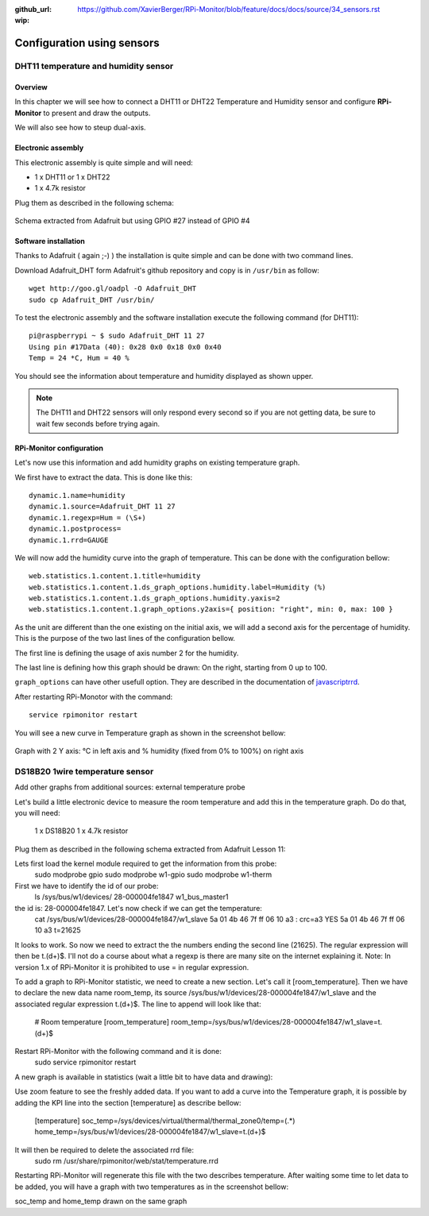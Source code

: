 :github_url: https://github.com/XavierBerger/RPi-Monitor/blob/feature/docs/docs/source/34_sensors.rst
:wip:

Configuration using sensors
===========================

DHT11 temperature and humidity sensor
-------------------------------------

Overview
^^^^^^^^
In this chapter we will see how to connect a DHT11 or DHT22 Temperature and
Humidity sensor and configure **RPi-Monitor** to present and draw the outputs.

We will also see how to steup dual-axis.

.. seealso:: Adafruit created a very good tutorial explaining how to use DHT11 or DHT22.

             This tutorial is available at this 
             `here <http://learn.adafruit.com/dht-humidity-sensing-on-raspberry-pi-with-gdocs-logging/wiring>`_.

Electronic assembly
^^^^^^^^^^^^^^^^^^^

This electronic assembly is quite simple and will need:

* 1 x DHT11 or 1 x DHT22
* 1 x 4.7k resistor

Plug them as described in the following schema:

.. figure:: _static/sensor001.png
  :width: 400px 
  :align: center
  
  Schema extracted from Adafruit but using GPIO #27 instead of GPIO #4

Software installation
^^^^^^^^^^^^^^^^^^^^^

Thanks to Adafruit ( again ;-) ) the installation is quite simple and can be 
done with two command lines.

Download Adafruit_DHT form Adafruit's github repository and copy is in ``/usr/bin`` as follow:

::

    wget http://goo.gl/oadpl -O Adafruit_DHT
    sudo cp Adafruit_DHT /usr/bin/

To test the electronic assembly and the software installation execute the 
following command (for DHT11):

:: 

    pi@raspberrypi ~ $ sudo Adafruit_DHT 11 27
    Using pin #17Data (40): 0x28 0x0 0x18 0x0 0x40
    Temp = 24 *C, Hum = 40 %

You should see the information about temperature and humidity displayed as shown upper.

.. note:: The DHT11 and DHT22 sensors will only respond every second so if you 
          are not getting data, be sure to wait few seconds before trying again.

RPi-Monitor configuration
^^^^^^^^^^^^^^^^^^^^^^^^^
Let's now use this information and add humidity graphs on existing temperature graph.

We first have to extract the data. This is done like this:

::

    dynamic.1.name=humidity 
    dynamic.1.source=Adafruit_DHT 11 27 
    dynamic.1.regexp=Hum = (\S+) 
    dynamic.1.postprocess= 
    dynamic.1.rrd=GAUGE

We will now add the humidity curve into the graph of temperature. 
This can be done with the configuration bellow:

::

    web.statistics.1.content.1.title=humidity 
    web.statistics.1.content.1.ds_graph_options.humidity.label=Humidity (%) 
    web.statistics.1.content.1.ds_graph_options.humidity.yaxis=2 
    web.statistics.1.content.1.graph_options.y2axis={ position: "right", min: 0, max: 100 }

As the unit are different than the one existing on the initial axis, 
we will add a second axis for the percentage of humidity. This is the purpose 
of the two last lines of the configuration bellow.

The first line is defining the usage of axis number 2 for the humidity.

The last line is defining how this graph should be drawn: On the right, 
starting from 0 up to 100.

``graph_options`` can have other usefull option. They are described in the 
documentation of `javascriptrrd <http://javascriptrrd.sourceforge.net/docs/javascriptrrd_v0.6.3/doc/lib/rrdFlot_js.html>`_.

After restarting RPi-Monotor with the command:

:: 

    service rpimonitor restart

You will see a new curve in Temperature graph as shown in the screenshot bellow:

.. figure:: _static/sensor002.png
  :width: 400px 
  :align: center
  
  Graph with 2 Y axis: °C in left axis and % humidity (fixed from 0% to 100%) 
  on right axis

DS18B20 1wire temperature sensor
--------------------------------

.. todo:: old conf: to be updated

Add other graphs from additional sources: external temperature probe

Let's build a little electronic device to measure the room temperature and add this in the temperature graph.
Do do that, you will need:

    1 x DS18B20
    1 x 4.7k resistor

Plug them as described in the following schema extracted from Adafruit Lesson 11:


Lets first load the kernel module required to get the information from this probe:
    sudo modprobe gpio
    sudo modprobe w1-gpio
    sudo modprobe w1-therm

First we have to identify the id of our probe:
    ls /sys/bus/w1/devices/
    28-000004fe1847  w1_bus_master1

the id is: 28-000004fe1847. Let's now check if we can get the temperature:
    cat /sys/bus/w1/devices/28-000004fe1847/w1_slave
    5a 01 4b 46 7f ff 06 10 a3 : crc=a3 YES
    5a 01 4b 46 7f ff 06 10 a3 t=21625

It looks to work. So now we need to extract the the numbers ending the second line (21625). The regular expression will then be t.(\d+)$. I'll not do a course about what a regexp is there are many site on the internet explaining it.
Note: In version 1.x of RPi-Monitor it is prohibited to use = in regular expression.

To add a graph to RPi-Monitor statistic, we need to create a new section. Let's call it 
[room_temperature]. Then we have to declare the new data name room_temp, its source 
/sys/bus/w1/devices/28-000004fe1847/w1_slave and the associated regular expression t.(\d+)$.
The line to append will look like that:

    # Room temperature
    [room_temperature]
    room_temp=/sys/bus/w1/devices/28-000004fe1847/w1_slave=t.(\d+)$

Restart RPi-Monitor with the following command and it is done:
    sudo  service rpimonitor restart

A new graph is available in statistics (wait a little bit to have data and drawing):

Use zoom feature to see the freshly added data.
If you want to add a curve into the Temperature graph, it is possible by adding 
the KPI line into the section [temperature] as describe bellow:

    [temperature]
    soc_temp=/sys/devices/virtual/thermal/thermal_zone0/temp=(.*)
    home_temp=/sys/bus/w1/devices/28-000004fe1847/w1_slave=t.(\d+)$

It will then be required to delete the associated rrd file:
    sudo rm /usr/share/rpimonitor/web/stat/temperature.rrd

Restarting RPi-Monitor will regenerate this file with the two describes temperature. After waiting some time to let data to be added, you will have a graph with two temperatures as in the screenshot bellow:

soc_temp and home_temp drawn on the same graph


